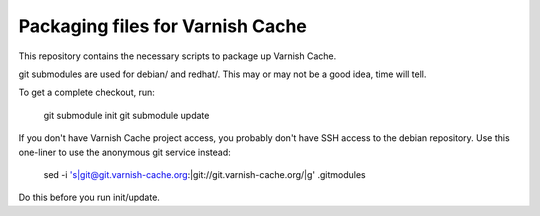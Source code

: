 Packaging files for Varnish Cache
=================================

This repository contains the necessary scripts to package up
Varnish Cache.

git submodules are used for debian/ and redhat/. This may or may not be a good
idea, time will tell.

To get a complete checkout, run:

    git submodule init
    git submodule update


If you don't have Varnish Cache project access, you probably don't have
SSH access to the debian repository. Use this one-liner to use
the anonymous git service instead:

    sed -i 's|git@git.varnish-cache.org:|git://git.varnish-cache.org/|g' .gitmodules

Do this before you run init/update.
